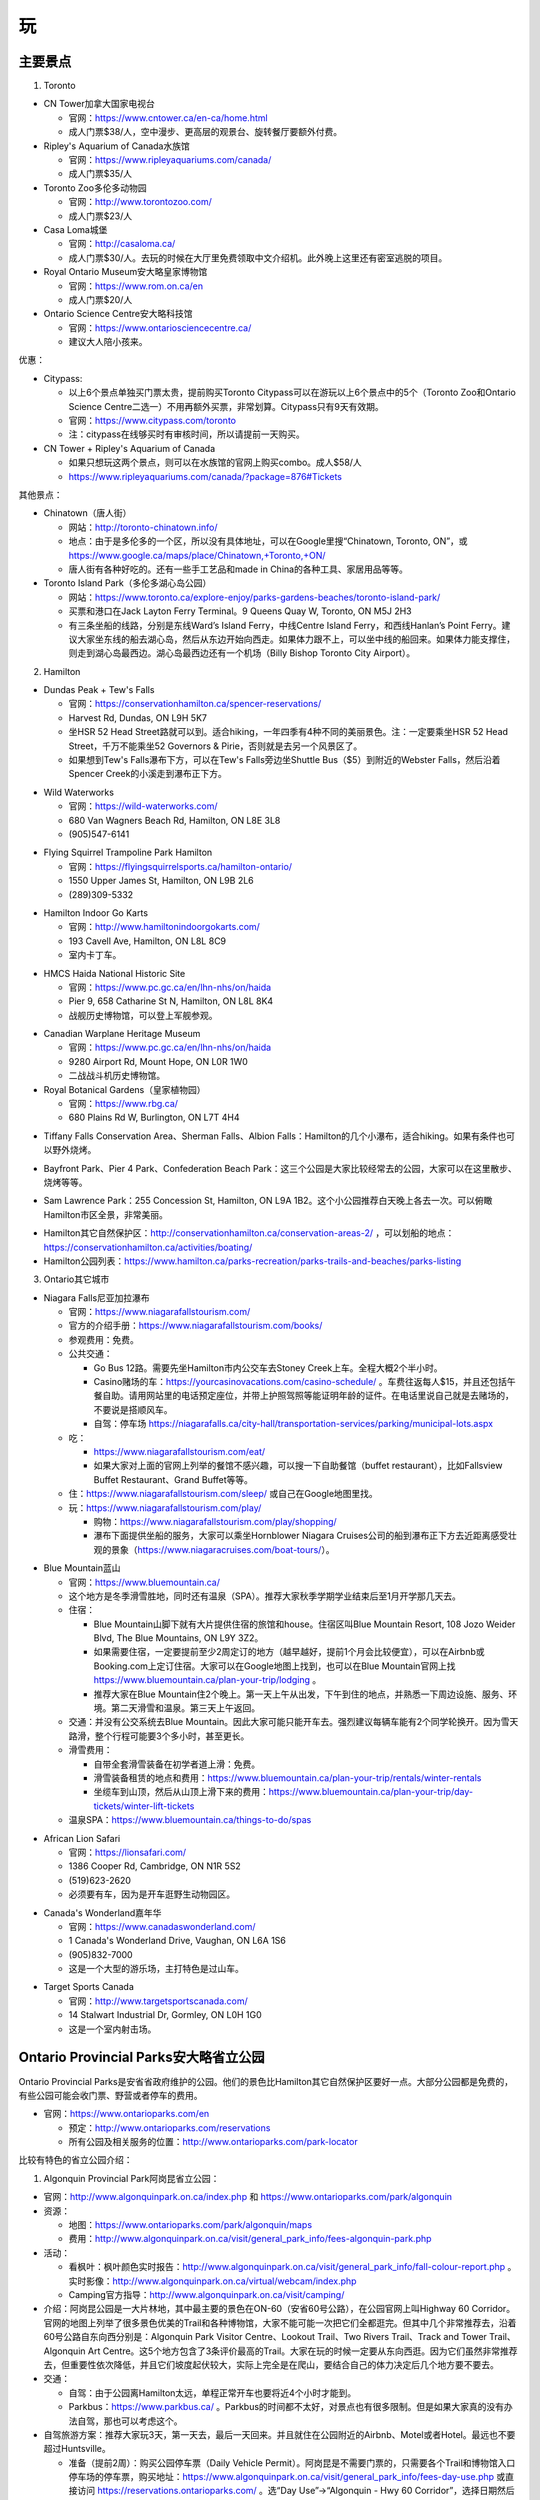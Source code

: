 ﻿玩
=============
主要景点
--------------------------------
1. Toronto

- CN Tower加拿大国家电视台

  - 官网：https://www.cntower.ca/en-ca/home.html
  - 成人门票$38/人，空中漫步、更高层的观景台、旋转餐厅要额外付费。
- Ripley's Aquarium of Canada水族馆

  - 官网：https://www.ripleyaquariums.com/canada/
  - 成人门票$35/人
- Toronto Zoo多伦多动物园

  - 官网：http://www.torontozoo.com/
  - 成人门票$23/人
- Casa Loma城堡

  - 官网：http://casaloma.ca/
  - 成人门票$30/人。去玩的时候在大厅里免费领取中文介绍机。此外晚上这里还有密室逃脱的项目。
- Royal Ontario Museum安大略皇家博物馆

  - 官网：https://www.rom.on.ca/en
  - 成人门票$20/人
- Ontario Science Centre安大略科技馆

  - 官网：https://www.ontariosciencecentre.ca/
  - 建议大人陪小孩来。

.. image:: /resource/Wan/Wan_CNTower.png
   :scale: 100%

.. image:: /resource/Wan/Wan_Aquarium.png
   :scale: 100%

.. image:: /resource/Wan/Wan_TorontoZoo.png
   :scale: 100%

优惠：

- Citypass:

  - 以上6个景点单独买门票太贵，提前购买Toronto Citypass可以在游玩以上6个景点中的5个（Toronto Zoo和Ontario Science Centre二选一）不用再额外买票，非常划算。Citypass只有9天有效期。
  - 官网：https://www.citypass.com/toronto
  - 注：citypass在线够买时有审核时间，所以请提前一天购买。
- CN Tower + Ripley's Aquarium of Canada

  - 如果只想玩这两个景点，则可以在水族馆的官网上购买combo。成人$58/人
  - https://www.ripleyaquariums.com/canada/?package=876#Tickets

其他景点：

- Chinatown（唐人街）

  - 网站：http://toronto-chinatown.info/
  - 地点：由于是多伦多的一个区，所以没有具体地址，可以在Google里搜“Chinatown, Toronto, ON”，或 https://www.google.ca/maps/place/Chinatown,+Toronto,+ON/
  - 唐人街有各种好吃的。还有一些手工艺品和made in China的各种工具、家居用品等等。

- Toronto Island Park（多伦多湖心岛公园）

  - 网站：https://www.toronto.ca/explore-enjoy/parks-gardens-beaches/toronto-island-park/
  - 买票和港口在Jack Layton Ferry Terminal。9 Queens Quay W, Toronto, ON M5J 2H3
  - 有三条坐船的线路，分别是东线Ward’s Island Ferry，中线Centre Island Ferry，和西线Hanlan’s Point Ferry。建议大家坐东线的船去湖心岛，然后从东边开始向西走。如果体力跟不上，可以坐中线的船回来。如果体力能支撑住，则走到湖心岛最西边。湖心岛最西边还有一个机场（Billy Bishop Toronto City Airport）。

2. Hamilton

- Dundas Peak + Tew's Falls

  - 官网：https://conservationhamilton.ca/spencer-reservations/
  - Harvest Rd, Dundas, ON L9H 5K7
  - 坐HSR 52 Head Street路就可以到。适合hiking，一年四季有4种不同的美丽景色。注：一定要乘坐HSR 52 Head Street，千万不能乘坐52 Governors & Pirie，否则就是去另一个风景区了。
  - 如果想到Tew's Falls瀑布下方，可以在Tew's Falls旁边坐Shuttle Bus（$5）到附近的Webster Falls，然后沿着Spencer Creek的小溪走到瀑布正下方。

.. image:: /resource/Wan/Wan_DundasPeak1.png
   :height: 300

.. image:: /resource/Wan/Wan_DundasPeak2.jpg
   :height: 300

- Wild Waterworks

  - 官网：https://wild-waterworks.com/
  - 680 Van Wagners Beach Rd, Hamilton, ON L8E 3L8
  - (905)547-6141

.. image:: /resource/Wan/Wan_Wild_Waterworks.jpg
   :align: center
   :height: 300

- Flying Squirrel Trampoline Park Hamilton

  - 官网：https://flyingsquirrelsports.ca/hamilton-ontario/
  - 1550 Upper James St, Hamilton, ON L9B 2L6
  - (289)309-5332

.. image:: /resource/Wan/Wan_Flying_Squirrel_Trampoline_Park_Hamilton.jpg
   :align: center
   :height: 300

- Hamilton Indoor Go Karts

  - 官网：http://www.hamiltonindoorgokarts.com/
  - 193 Cavell Ave, Hamilton, ON L8L 8C9
  - 室内卡丁车。

.. image:: /resource/Wan/Wan_Go_Karts.jpg
   :align: center
   :height: 300

- HMCS Haida National Historic Site

  - 官网：https://www.pc.gc.ca/en/lhn-nhs/on/haida
  - Pier 9, 658 Catharine St N, Hamilton, ON L8L 8K4
  - 战舰历史博物馆，可以登上军舰参观。

.. image:: /resource/Wan/Wan_HMCS_Haida_Hamilton_Ontario_1.jpg
   :align: center
   :height: 300

- Canadian Warplane Heritage Museum

  - 官网：https://www.pc.gc.ca/en/lhn-nhs/on/haida
  - 9280 Airport Rd, Mount Hope, ON L0R 1W0
  - 二战战斗机历史博物馆。

- Royal Botanical Gardens（皇家植物园）

  - 官网：https://www.rbg.ca/
  - 680 Plains Rd W, Burlington, ON L7T 4H4

.. image:: /resource/Wan/Wan_RBG.jpg
   :align: center
   :height: 300

- Tiffany Falls Conservation Area、Sherman Falls、Albion Falls：Hamilton的几个小瀑布，适合hiking。如果有条件也可以野外烧烤。

.. image:: /resource/Wan/Wan_Tiffany_Falls.jpg
   :align: center
   :height: 300

- Bayfront Park、Pier 4 Park、Confederation Beach Park：这三个公园是大家比较经常去的公园，大家可以在这里散步、烧烤等等。

.. image:: /resource/Wan/Wan_Bayfront_Park.jpg
   :align: center
   :height: 300

- Sam Lawrence Park：255 Concession St, Hamilton, ON L9A 1B2。这个小公园推荐白天晚上各去一次。可以俯瞰Hamilton市区全景，非常美丽。

.. image:: /resource/Wan/Wan_Sam_Lawrence_Park.jpg
   :align: center
   :height: 300

- Hamilton其它自然保护区：http://conservationhamilton.ca/conservation-areas-2/ ，可以划船的地点：https://conservationhamilton.ca/activities/boating/
- Hamilton公园列表：https://www.hamilton.ca/parks-recreation/parks-trails-and-beaches/parks-listing

3. Ontario其它城市

- Niagara Falls尼亚加拉瀑布

  - 官网：https://www.niagarafallstourism.com/
  - 官方的介绍手册：https://www.niagarafallstourism.com/books/
  - 参观费用：免费。
  - 公共交通：

    - Go Bus 12路。需要先坐Hamilton市内公交车去Stoney Creek上车。全程大概2个半小时。
    - Casino赌场的车：https://yourcasinovacations.com/casino-schedule/ 。车费往返每人$15，并且还包括午餐自助。请用网站里的电话预定座位，并带上护照驾照等能证明年龄的证件。在电话里说自己就是去赌场的，不要说是搭顺风车。
    - 自驾：停车场 https://niagarafalls.ca/city-hall/transportation-services/parking/municipal-lots.aspx
  - 吃：
  
    - https://www.niagarafallstourism.com/eat/
    - 如果大家对上面的官网上列举的餐馆不感兴趣，可以搜一下自助餐馆（buffet restaurant），比如Fallsview Buffet Restaurant、Grand Buffet等等。
  - 住：https://www.niagarafallstourism.com/sleep/ 或自己在Google地图里找。
  - 玩：https://www.niagarafallstourism.com/play/

    - 购物：https://www.niagarafallstourism.com/play/shopping/
    - 瀑布下面提供坐船的服务，大家可以乘坐Hornblower Niagara Cruises公司的船到瀑布正下方去近距离感受壮观的景象（https://www.niagaracruises.com/boat-tours/）。

.. image:: /resource/Wan/Wan_NiagaraFalls.png
   :align: center
   :height: 300

- Blue Mountain蓝山

  - 官网：https://www.bluemountain.ca/
  - 这个地方是冬季滑雪胜地，同时还有温泉（SPA）。推荐大家秋季学期学业结束后至1月开学那几天去。
  - 住宿：
  
    - Blue Mountain山脚下就有大片提供住宿的旅馆和house。住宿区叫Blue Mountain Resort, 108 Jozo Weider Blvd, The Blue Mountains, ON L9Y 3Z2。
    - 如果需要住宿，一定要提前至少2周定订的地方（越早越好，提前1个月会比较便宜），可以在Airbnb或Booking.com上定订住宿。大家可以在Google地图上找到，也可以在Blue Mountain官网上找 https://www.bluemountain.ca/plan-your-trip/lodging 。
    - 推荐大家在Blue Mountain住2个晚上。第一天上午从出发，下午到住的地点，并熟悉一下周边设施、服务、环境。第二天滑雪和温泉。第三天上午返回。
  - 交通：并没有公交系统去Blue Mountain。因此大家可能只能开车去。强烈建议每辆车能有2个同学轮换开。因为雪天路滑，整个行程可能要3个多小时，甚至更长。
  - 滑雪费用：
  
    - 自带全套滑雪装备在初学者道上滑：免费。
    - 滑雪装备租赁的地点和费用：https://www.bluemountain.ca/plan-your-trip/rentals/winter-rentals
    - 坐缆车到山顶，然后从山顶上滑下来的费用：https://www.bluemountain.ca/plan-your-trip/day-tickets/winter-lift-tickets
  - 温泉SPA：https://www.bluemountain.ca/things-to-do/spas

.. image:: /resource/Wan/Wan_BlueMountain.jpg
   :align: center
   :height: 300

- African Lion Safari

  - 官网：https://lionsafari.com/
  - 1386 Cooper Rd, Cambridge, ON N1R 5S2
  - (519)623-2620
  - 必须要有车，因为是开车逛野生动物园区。

.. image:: /resource/Wan/Wan_African_lion_safari_animals_car.jpg
   :align: center
   :height: 300

- Canada's Wonderland嘉年华

  - 官网：https://www.canadaswonderland.com/
  - 1 Canada's Wonderland Drive, Vaughan, ON L6A 1S6
  - (905)832-7000
  - 这是一个大型的游乐场，主打特色是过山车。

.. image:: /resource/Wan/Wan_Wonder_Mountain_at_Canadas_Wonderland.jpg
   :align: center
   :height: 300

- Target Sports Canada

  - 官网：http://www.targetsportscanada.com/
  - 14 Stalwart Industrial Dr, Gormley, ON L0H 1G0
  - 这是一个室内射击场。

.. image:: /resource/Wan/Wan_Target_Sports_Canada.png
   :align: center

Ontario Provincial Parks安大略省立公园
-----------------------------------------------------------------------
Ontario Provincial Parks是安省省政府维护的公园。他们的景色比Hamilton其它自然保护区要好一点。大部分公园都是免费的，有些公园可能会收门票、野营或者停车的费用。

- 官网：https://www.ontarioparks.com/en

  - 预定：http://www.ontarioparks.com/reservations
  - 所有公园及相关服务的位置：http://www.ontarioparks.com/park-locator

比较有特色的省立公园介绍：

1. Algonquin Provincial Park阿岗昆省立公园：

- 官网：http://www.algonquinpark.on.ca/index.php 和 https://www.ontarioparks.com/park/algonquin
- 资源：

  - 地图：https://www.ontarioparks.com/park/algonquin/maps
  - 费用：http://www.algonquinpark.on.ca/visit/general_park_info/fees-algonquin-park.php
- 活动：

  - 看枫叶：枫叶颜色实时报告：http://www.algonquinpark.on.ca/visit/general_park_info/fall-colour-report.php 。实时影像：http://www.algonquinpark.on.ca/virtual/webcam/index.php
  - Camping官方指导：http://www.algonquinpark.on.ca/visit/camping/
- 介绍：阿岗昆公园是一大片林地，其中最主要的景色在ON-60（安省60号公路），在公园官网上叫Highway 60 Corridor。官网的地图上列举了很多景色优美的Trail和各种博物馆，大家不能可能一次把它们全都逛完。但其中几个非常推荐去，沿着60号公路自东向西分别是：Algonquin Park Visitor Centre、Lookout Trail、Two Rivers Trail、Track and Tower Trail、Algonquin Art Centre。这5个地方包含了3条评价最高的Trail。大家在玩的时候一定要从东向西逛。因为它们虽然非常推荐去，但重要性依次降低，并且它们坡度起伏较大，实际上完全是在爬山，要结合自己的体力决定后几个地方要不要去。
- 交通：

  - 自驾：由于公园离Hamilton太远，单程正常开车也要将近4个小时才能到。
  - Parkbus：https://www.parkbus.ca/ 。Parkbus的时间都不太好，对景点也有很多限制。但是如果大家真的没有办法自驾，那也可以考虑这个。
- 自驾旅游方案：推荐大家玩3天，第一天去，最后一天回来。并且就住在公园附近的Airbnb、Motel或者Hotel。最远也不要超过Huntsville。

  - 准备（提前2周）：购买公园停车票（Daily Vehicle Permit）。阿岗昆是不需要门票的，只需要各个Trail和博物馆入口停车场的停车票，购买地址：https://www.algonquinpark.on.ca/visit/general_park_info/fees-day-use.php 或直接访问 https://reservations.ontarioparks.com/ 。选“Day Use”->“Algonquin - Hwy 60 Corridor”，选择日期然后付费。
  - 第一天：开车去旅馆，顺便去一下白求恩故居（Bethune Memorial House National Historic Site，官网：https://www.pc.gc.ca/en/lhn-nhs/on/bethune ，地址：297 John St N, Gravenhurst, ON P1P 1G4）。白求恩故居已经列为National Historic Sites（国家历史遗址）。到地方之后再买票，车辆可以免费停在路边。如果顺路还可以再去一下另外一个看枫叶极佳的地方：Lions Lookout，地址：Lookout Rd, Huntsville, ON P1H 1R1。
  - 第二天：直接开到Algonquin Park Visitor Centre。然后按顺序从东向西依次逛上述5个地方。其中Track and Tower Trail是最为困难的，路途不乏各种坡度极为陡峭的路段，下雨之后更是泥泞不堪，大约需要3个小时才能完整的逛完。注意：60号公路在公园的那部分没有任何可以买吃的地方，大家务必提前买好零食带去。如果需要冲水厕所，可以考虑去Algonquin Provincial Park - West Gate。
  - 第三天：返程。可以去沿途的Barrie逛一下。Barrie就在Lake Simcoe湖畔，景色依旧十分美丽，并且这个城市也有很多好吃的，大家可以在网上搜一下。

.. image:: /resource/Wan/Wan_Algonquin_Lookout_Trail.jpg
   :align: center
   :height: 300

Hamilton附近还有一些景色比较好的Provincial Parks：

2. Bronte Creek：可以hiking
3. Long Point：在Lake Erie，有沙滩，可以游泳

National Parks Canada加拿大国家公园
-----------------------------------------------------------------------
National Parks Canada是加拿大联邦政府维护的公园，是加拿大景色最好、设施最完善的公园。它们中的大部分在世界上都有很高的知名度。所有的国家公园都有条件比较好的服务人员、公共卫生间和详细的介绍。所有的国家公园都要收门票。

- 官网：https://www.pc.gc.ca/en/pn-np

  - 预定：https://www.pc.gc.ca/en/voyage-travel/reserve
  - 所有公园及相关服务的位置：https://www.pc.gc.ca/en/pn-np/recherche-parcs-parks-search
  - Discovery Pass：如果大家在一年里想逛很多国家公园，或者很多同学一起逛。可以考虑购买国家公园年卡：https://www.pc.gc.ca/en/voyage-travel/admission
  - 交通：

    - 自驾（强烈建议）
    - Parkbus：Parkbus是由Ontario省政府联合其它一些机构成立的国家公园景点班车。在安省，乘坐Parkbus可以到Algonquin Park、Bruce Peninsula等几个公园。往返票大概每人$100，学生可以优惠$10。票价里包含了部分门票等费用。但是这个bus的时间都不太好，大家尽量还是自驾去这些公园吧。https://www.parkbus.ca/
  - 手机App：https://www.pc.gc.ca/en/multimedia/apps

安省比较有特色的国家公园介绍：

1. Point Pelee National Park（皮里角国家公园）

- 官网：https://www.pc.gc.ca/en/pn-np/on/pelee
- 地图：https://www.pc.gc.ca/en/pn-np/on/pelee/visit/cartes-maps
- 旅行大体规划：不要单独去Point Pelee National Park，而是要去先去Windsor（温莎）并且住在温莎或者附近。大体玩三天，住2个晚上。

  - 第一天：开车去温莎，逛一下温莎的景点，比如温莎大学、底特律河、还有商场（Devonshire Mall）。温莎有一些好吃的华人餐馆，比如：U-Noodles。还有几家越南粉（Pho），大家可以自己在Google map里搜一下。
  - 第二天：上午去Point Pelee National Park。有三个trail一定要走一下：Marsh Boardwalk、DeLaurier Homestead & Trail、Tip Trail。每个trail都有停车场。Marsh Boardwalk可以划船。大家一定要走到Tip（皮里角），那里是加拿大大陆的最南端。等下午的时候在Leamington坐船去Pelee Island（皮里岛），那是加拿大有人类栖息地的最南端（可以理解为加拿大的最南端）。https://www.ontarioferries.com/pelee-island-ferries/。Pelee Island Ferries一定要提前很多很多天预定，不然真的定不到。此外这个Ferries的时间也不是很好，单程就要1个半小时。在岛上要不待半个小时，要不待4个半小时。由于岛上确实没有特别多好玩的，除非带自行车绕岛骑行，不然待半个小时就可以了。回来的时候还可以看一下日落和晚霞。
  - 第三天：返程。如果比较累，可以在London休息一下。

.. image:: /resource/Wan/Wan_Peele_Tip.png
   :align: center
   :width: 600

2. Bruce Peninsula（布鲁斯半岛）

- 官网：https://www.pc.gc.ca/en/pn-np/on/bruce
- 地图：https://www.pc.gc.ca/en/pn-np/on/bruce/visit/cartes-maps
- 地理位置介绍：从地图上看布鲁斯半岛大体分南北两个部分。主要景点都集中在北边，尤其是Tobermory附近。此外Lion's Head的风景也极其优美。南边主要是三个城市Owen Sound、Wiarton、Sauble Beach，其中前2个地点有着较为便宜的住宿。

.. image:: /resource/Wan/Bruce00.png
   :align: center
   :width: 300

- 主要景点介绍：

  a) Bruce Peninsula National Park（布鲁斯半岛国家公园）

    - 官网：https://www.pc.gc.ca/en/pn-np/on/bruce
    - 介绍：布鲁斯半岛国家公园是半岛上最最重要的景点。在国家公园里可以徒步、爬山、游泳。感兴趣的同学还可以在园区专门的地方野营（Camping）。公园的设施非常全面，有冲水的厕所、淋浴、电力等等的设施。
    - 预定：去布鲁斯半岛国家公园一定要至少提前1个月预定停车位，在预定的时候会顺便购买门票。https://www.pc.gc.ca/en/pn-np/on/bruce/visit/reserv。如果不camping，只有4个小时停车的时间。
    - 游玩方案：从Cyprus Lake Office（大门）进入后，一般会进入P1停车场。自此向北去湖边有3条trail：Marr Lake Trail（西）、Georgian Bay Trail（中）、Horse Lake Trail（东）。湖边有3个最重要的景点：India Head Cove、Grotto、Overhanging Point。其中前两个地点可以游泳。由于只有4个小时的停车的时间。所以徒步和游泳只能2选1。如果选择游泳方案，可以直接走中间那条Georgian Bay Trail去湖边游泳。如果不打算游泳，只想徒步，可以从最东边那条Horse Lake Trail走到湖边，然后一路向西，走到Overhanging Point，然后从最西边那条Marr Lake Trail返回停车场。

  .. image:: /resource/Wan/CyprusLake.jpg
    :align: center
    :width: 600

  b) Singing Sands

    - 地址：Dorcas Bay Rd, Northern Bruce Peninsula, ON N0H 2R0
    - 介绍：Singing Sands是一个非常美丽的沙滩。坡度极其缓慢。即使走到湖中间离岸边很远，水深依然十分浅。
    - 停车：布鲁斯半岛国家公园的停车票在这里依然可以使用。但停车位是“Parking is first-come, first served”。不保证一定有停车位。
    - 游玩方案：和布鲁斯半岛国家公园同一天玩，不要单独某一天来这。可以来这里游泳，顺便看一下日落。

  .. image:: /resource/Wan/SingingSands.jpg
    :align: center
    :width: 600

  c) Flowerpot Island（花瓶岛）

    - 介绍：花瓶岛是半岛上第二重要的景点。一定要坐船才能上岛。在岛上有一个环形的trail，岛上东侧可以游泳。
    - 乘船：一定要坐船才能去岛上。有两家公司提供摆渡船服务：（1）The Bruce Anchor。预定网址是 https://cruises.bruceanchor.com/book-a-cruise/。（2）Blue Heron Company。预定网址是 https://www.cruisetobermory.com/cruises/flowerpot-island-cruise.html。两家的船票价格基本一样，只是出发时间和岛上停留时间略有区别。第一个的停留时间略长一点。这两家的渡船价格里都带有Fathom Five National Marine Park的门票。乘坐他们两家公司玻璃底的渡船可以欣赏这个加拿大国家海洋公园的沉船。以上公司的船票也要提前至少一个月预定，此外，推荐前一天就把停车票和船票取到，以防排队人太多，错过渡船。
    - 游玩方案：由于时间有限所以徒步和游泳只能二选一。

    .. image:: /resource/Wan/Flowerpot.jpg
      :align: center
      :width: 600

  d) Fathom Five National Marine Park

    - 官网：https://www.pc.gc.ca/en/amnc-nmca/on/fathomfive
    - 介绍：除了National Parks（国家公园）外，加拿大还有一种特殊的国家公园叫National Marine Park（国家海洋公园）。Fathom Five由于和花瓶岛很近，通常水下部分是由渡船公司提供参观的。而陆地部分则是自己徒步。入口处在Visitor Center（120 Chi sin tib dek Rd, Tobermory, ON N0H 2R0）。
    - 费用：在花瓶岛渡船公司的门票里会顺便带有Fathom Five National Marine Park的门票和Visitor Center的停车票。但停车位是“Parking is first-come, first served”。不保证一定有停车位。
    - 游玩方案：和花瓶岛同一天玩，不要单独某一天来这。推荐大家走最长的Burnt Point Loop。

    .. image:: /resource/Wan/VisitorCentreOfTobermory.jpg
      :align: center
      :width: 600

  e) 划船

    - 介绍：如果大家想在湖里自己划船可以去Big Tub Harbour Resort租船。租船无法预约（“All of our rentals are first come, first served as we do not take phone or email reservations for them. ”）
    - 地址：236 Big Tub Rd, Tobermory, ON N0H 2R0
    - 官网：https://www.bigtubresort.ca/watersport-rentals/
    - 停车：这个地方停车可能不是很容易，如果没法停车最好和Fathom Five National Marine Park一起玩。

  f) Lion's Head Provincial Park

    - 官网：https://www.ontarioparks.com/park/lionshead
    - 介绍：这个是布鲁斯半岛中部一个风景极其优美的省立公园。这里只能hiking，但由于道路曲折，其实完全是在爬山。
    - 停车：一个是停在入口处：McCurdy Drive Parkette（89 Moore St, Lion's Head, ON N0H 1W0），可以停4个小时。一个是停在较远的Moore St和Main St的交界处，可以停3个小时。
    - 游玩方案：只能在AllTrails App里找到具体的trail位置。Google地图上标得不正确。在App里搜“Lion's Head Loop via Bruce Trail”。大家一定要走到“Lion's Head Lookout”再折返。需要注意的是，这是省立公园。并没有人维护，不收任何费用，也就没有像国家公园条件类似的冲水厕所和其它设施。

  g) Sauble Beach Park

    - 官网：https://saublebeach.com/
    - 地址：46 Shore Rd S, Sauble Beach, ON N0H 2G0
    - 介绍：北美排名前10的沙滩。是游泳和晒日光浴的好去处。这个城市也叫Sauble Beach。这个城市完全因为这个景点而生的。城市里几乎所有的服务设施都和游泳相关。

- 住宿：总体来说有2种方案。如果大家真的打算住Motel，一定要住上面提到的4个城市的Motel。千万不要住荒郊野外、前不着村后不着店的Motel，即使价格很便宜。因为完全没有任何安全性可言，并且很难在附近找到像样的超市或者餐馆。

  - 住Tombermory附近。这种选择的一大好处就是离主要景点比较近。可以在一天里安排较多的活动。不用在路上耽误太多时间。缺点就是住宿贵，条件不太好。这附近根本没有像样的3-star hotel。主要都是Airbnb或者Motel。Motel应该算是相对比较好的选择了。此外，饮食也十分昂贵，并且选择也不是很多。如果打算选用这种方案，请 **务必至少提前2个月预定**。
  - 住Wiarton或者Owen Sound。优点自然是有3-star hotel。价格比Tombermory附近Motel还便宜。并且这两个城市真的算是一个城市。尤其是Owen Sound有各种超市、餐馆，还有中餐馆。生活十分便利。缺点是离北边的主要景点路程较远。通常开车单程需要1~1.5个小时。如果打算选用这种方案，请 **务必至少提前1个月预定**。

- 旅行方案：最好的季节是七八九三个月份，由于这个景点太过出名，大家最好能避开周末，并且最好不要等长周末和节假日去。不要第一天就去Flowerpot Island，因为不太清楚路上需要花多长时间，并且还要取票、停车，容易错过渡船。由于每天运动量巨大，大家也可以考虑比下面两种方案各多一天的计划，比如可以把Flowerpot Island和Fathom Five National Marine Park的陆地部分分作2天，但在Visitor Center要额外再买停车票。根据住宿，大体有以下两种方案：

  - 方案一：住Wiarton或者Owen Sound。一共住4天3个晚上。

    - 第一天：开车去宾馆，下午可以去Lion's Head Provincial Park和Sauble Beach Park
    - 第二天：Bruce Peninsula National Park和Singing Sands
    - 第三天：Flowerpot Island、Fathom Five National Marine Park、划船
    - 第四天：返程
  - 方案二：住Tombermory附近。一共是3天2个晚上。

    - 第一天：开车去宾馆，Bruce Peninsula National Park和Singing Sands
    - 第二天：Flowerpot Island、Fathom Five National Marine Park、划船
    - 第三天：返程，途中会经过Lion's Head Provincial Park和Sauble Beach Park

- 饮食：Tombermory的饮食主要以鱼排为主，其中排名最靠前的是The Fish & Chip Place，地址：24 Bay St, Tobermory, ON N0H 2R0，官网：http://www.thefishandchipplace.com/。Owen Sound就比较多了，基本Hamilton有的餐馆类型，例如：麦当劳、炸鸡、pizza、越南粉、印度菜、中餐馆，这里都有。
- 安全注意事项：布鲁斯半岛是响尾蛇的栖息地，对于它们来说，我们才是入侵者(invader)。半岛的各个公园里还有毒藤蔓的警告。因此大家尽量穿长袖长裤。在trail上走的时候，尽可能走在路的中间，不要触碰路边的草地和树上的藤蔓。绝对不能为了抄近路，走到trail以外的草地里。

其它省份主要国家公园：

- Banff National Park（班芙）、Yellowknife（黄刀）、Jasper National Park：这些都是世界级的国家公园，它们不但有着极其优美的风景，而且适合在野外camping，看极光等等。但需要有车才能到，也可以找旅行社。

.. image:: /resource/Wan/Wan_Banff.png
   :scale: 100%

.. image:: /resource/Wan/Wan_aurora.png
   :scale: 100%

旅馆
-------------------------
当大家出远门玩的时候，最重要也是最早需要考虑的就是住宿问题。一些比较火爆的景点甚至需要提前一两个月才能预定到景区附近的旅馆。通常情况下，大家只要在Google地图景区附近搜索hotel，则所有的旅馆都会显示出来。加拿大的旅馆通常是下午3点才check-in，check-out的时间通常是上午11点。一般情况下，不用等到3点才入住，毕竟收拾房间不需要太多的时间，1点左右就可以了。如果当天上午没有人住，甚至中午12点都可以入住。

.. image:: /resource/Wan/Hotel_00.png
   :align: center
   :width: 800

一、住宿分级介绍

和以前国内的旅馆分级类似，加拿大的旅馆也分一星级、二星级，到五星级。https://en.wikipedia.org/wiki/Hotel_rating。大家在搜索列表里点“More filters”，然后就可以看到“Hotel class”的选项了。

.. image:: /resource/Wan/HotelStar01.png
   :align: center
   :width: 300

.. image:: /resource/Wan/HotelStar02.png
   :align: center
   :width: 300

大多数情况下，分级是这样的

- 1-star：Airbnb（https://www.airbnb.ca/）。在国内叫民宿。多数Airbnb就是一个house。很多房东不把房屋出租放在出租公告栏里长租，而是放在Airbnb上长期短租。Airbnb有很多好处，例如：价格非常便宜，距离比较近。但缺点也很明显，就是可能要跟其它人一起合租，完全不可能知道别人的情况，安全性不能保证。此外，也要共用卫生间、厨房等其它设施，卫生条件可能也得不到保证。但是，如果真的很多人一起把一个house包下来，也是一个不错的选项。
- 2-star：一般指Motel（https://en.wikipedia.org/wiki/Motel）。中文叫“汽车旅馆”。汽车旅馆比Airbnb在隐私保护上有了大幅度的提高，毕竟可以在自己的房间里单独享有所有设施。价格也不是很贵。有的Motel的房间条件和公共设施甚至可以赶上三星级以上的宾馆。但安全性依然不能得到保证。因为自己房间的门就是对外的大门，并没有像酒店一样，有个大堂还有保安监视。

.. image:: /resource/Wan/HotelStar03.jpeg
   :align: center
   :width: 500

- 3-star：从这个等级往上和国内相同等级的宾馆的条件就差不多了。例如：一家加拿大比较流行的酒店Holiday Inn & Suites。一般是有多层，一楼是大堂、餐厅。二楼以上才有住宿。并且有客房服务、游泳池、健身房等等配套设施。安全和卫生都能得到充分保证。但价格也不会便宜。通常情况下景区附近的宾馆每个标准间要$100~150/天。

.. image:: /resource/Wan/HotelStar04.jpg
   :align: center
   :width: 500

- 4-star：四星级宾馆的各项设施比三星级都要再好一个档次。例如：Sheraton Hotel（希尔顿酒店）。有更舒适的床、更高级的浴缸、更大的室内运动场等等。
- 5-star：五星级酒店讲究更多的是个人定制。例如：总统套房等等。

二、预定平台介绍

大家如果找到了一个条件、位置、价格都满意的旅馆后，可以直接在列表中选则第三方的预定平台，常见的平台例如：Agoda、Hotels.com、Booking.com、Expedia.ca。在它们平台上预定有诸多好处：

- 价格比宾馆官网上标的可能要便宜些。
- 不用立即交定金并且可以free canceling。大多数平台可以在入住前1周免费取消，并且到入住前几天的时候才会真正从信用卡里把费用收走。
- 有些信用卡公司跟这些平台还有合作，可以获得更高的信用卡积分或者返现。
- 这些平台自身也带有loyal point。使用多次之后，会赠送代金券给以后的预定。

.. image:: /resource/Wan/Hotel_01.png
   :align: center
   :width: 300

活动项目
-----------------------------
1. 徒步与登山

- 徒步与登山一般都叫hiking。加拿大有很多风景非常好的trail（小径）。有的trail比较平整，适合散步、跑步。有的trail起伏较大，和登山没有区别。在trail上走的时候一定要遵循着trail blaze（步道标示），千万不要走丢。Ontario南部的密林是响尾蛇的栖息地。https://brucetrail.org/pages/explore-the-trail/know-before-you-go/following-the-blazes
- AllTrails：这个App标明了北美全部的trail，可以查找、显示实时位置。但是需要流量才能使用。离线地图需要付费。这个App里对trail的具体位置标注十分清楚、准确。甚至很多trail的位置标注比Google地图还要详细。

  - 官网：https://www.alltrails.com/
  - iOS：https://apps.apple.com/us/app/alltrails-hike-bike-run/id405075943
  - Android：https://play.google.com/store/apps/details?id=com.alltrails.alltrails&hl=en

.. image:: /resource/Wan/AllTrails01.png
   :align: center
   :width: 400

.. image:: /resource/Wan/AllTrails02.png
   :align: center
   :width: 400

- Trans Canada Trail

  - 介绍：Trans Canada Trail是一条贯穿加拿大东西全境的trail。其中一段经过Hamilton。大家可以在官网上找到具体的位置。
  - 官网：https://tctrail.ca/

2. 看枫叶

- 看枫叶比较推荐的地方有两个，一个是近一点的Dundas Peak，还有一个是比较远的Algonquin Park。每年看枫叶最好的时间是Thanksgiving Day长周末或之前的那个周末。
- 安省各大公园秋季枫叶颜色实时报告：https://www.ontarioparks.com/fallcolour

3. 滑雪

- 每年12月期末考完试到1月开学前都是滑雪的最佳时机。在Ontario，推荐这几个滑雪的地方：一个是Blue Mountain，上面已经介绍过了；还有一个比较近一点的是Glen Eden，在Milton；还有一个是Snow Valley，在Barrie。
- Glen Eden滑雪场：https://gleneden.on.ca/ 。目前还不太清楚如何坐公交车去。因此只能开车。
- Snow Valley滑雪场：https://www.skisnowvalley.com/ 。大家可以坐Go Train、Greyhound、Ontario Northland（北极快线）先到Barrie，然后再乘坐出租车到Snow Valley滑雪场。

旅行社
------------------------
- 对于刚刚到Canada的新生来说，加拿大的美丽风景一定给大家留下了深刻的印象。不管大家有没有车，如果去一些历史文化名城，比如加东的几个城市，还是比较建议跟着旅行社的。因为大家普遍不了解加拿大的历史和文化背景。对于在这样的城市里游玩，如果没有专门的导游指导，大家可能根本不知道有哪些比较有价值的景点，只能自己随便拍一些照片，不用过多久就可能会感觉到无聊或者审美疲劳。如果跟着旅行团去游玩，旅行社会帮我们安排酒店，并且导游会详细地介绍每个城市和每个景点的文化历史内涵。
- 不管大家找哪家旅行社，如果去其他省份的城市游玩，都推荐选3日以上的行程。因为3日及3日以下的行程太紧张了，每个景点留得时间太少。
- 以下的都是往年学长学姐参加过的华人旅行社，普遍都给予了好评。华人旅行社的导游都用汉语普通话跟大家交流。旅行团绝大多数游客也都是华人。

1. 天宝旅游：https://www.tianbaotravel.com/

- 天宝旅游也提供回国往返特价机票的预定（注意不一定最便宜，可以多种渠道比较一下），网址：https://www.tianbaotravel.com/flight/entry.shtml 。注意：在天宝订机票后，机票不能转让，退票要罚手续费。

2. 泰安旅游：https://safewaytours.net/

.. admonition:: 本页作者

   - 16-CAS-李军
   - 17-CAS-赵伟
